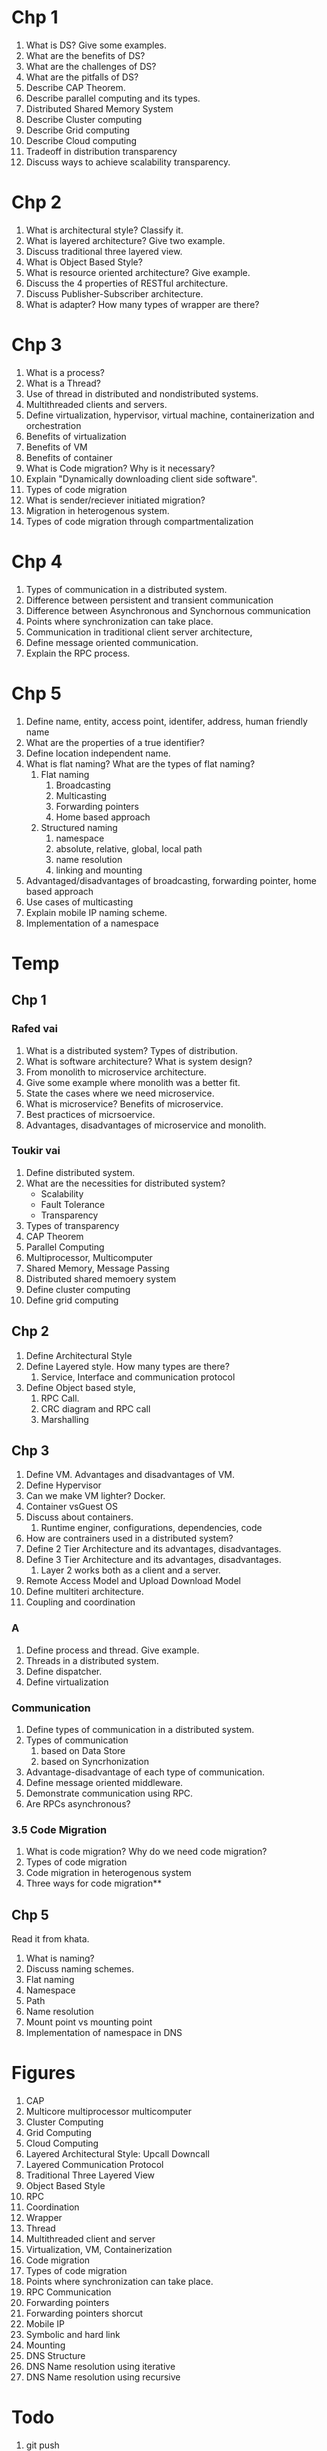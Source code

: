 * Chp 1
1. What is DS? Give some examples.
2. What are the benefits of DS?
3. What are the challenges of DS?
4. What are the pitfalls of DS?
5. Describe CAP Theorem.
6. Describe parallel computing and its types.
7. Distributed Shared Memory System
8. Describe Cluster computing
9. Describe Grid computing
10. Describe Cloud computing
11. Tradeoff in distribution transparency
12. Discuss ways to achieve scalability transparency.
* Chp 2
1. What is architectural style? Classify it.
2. What is layered architecture? Give two example.
3. Discuss traditional three layered view.
4. What is Object Based Style?
5. What is resource oriented architecture? Give example.
6. Discuss the 4 properties of RESTful architecture.
7. Discuss Publisher-Subscriber architecture.
8. What is adapter? How many types of wrapper are there?
* Chp 3
1. What is a process?
2. What is a Thread?
3. Use of thread in distributed and nondistributed systems.
4. Multithreaded clients and servers.
5. Define virtualization, hypervisor, virtual machine, containerization and orchestration
6. Benefits of virtualization
7. Benefits of VM
8. Benefits of container
9. What is Code migration? Why is it necessary?
10. Explain "Dynamically downloading client side software".
11. Types of code migration
12. What is sender/reciever initiated migration?
13. Migration in heterogenous system.
14. Types of code migration through compartmentalization
* Chp 4
1. Types of communication in a distributed system.
2. Difference between persistent and transient communication
3. Difference between Asynchronous and Synchornous communication
4. Points where synchronization can take place.
5. Communication in traditional client server architecture,
6. Define message oriented communication.
7. Explain the RPC process.
* Chp 5
1. Define name, entity, access point, identifer, address, human friendly name
2. What are the properties of a true identifier?
3. Define location independent name.
4. What is flat naming? What are the types of flat naming?
   1. Flat naming
      1. Broadcasting
      2. Multicasting
      3. Forwarding pointers
      4. Home based approach
   2. Structured naming
      1. namespace
      2. absolute, relative, global, local path
      3. name resolution
      4. linking and mounting
5. Advantaged/disadvantages of broadcasting, forwarding pointer, home based approach
6. Use cases of multicasting
7. Explain mobile IP naming scheme.
8. Implementation of a namespace
* Temp
** Chp 1
*** Rafed vai
1. What is a distributed system? Types of distribution.
2. What is software architecture? What is system design?
3. From monolith to microservice architecture.
4. Give some example where monolith was a better fit.
5. State the cases where we need microservice.
6. What is microservice? Benefits of microservice.
7. Best practices of micrsoervice.
8. Advantages, disadvantages of microservice and monolith.
*** Toukir vai
1. Define distributed system.
2. What are the necessities for distributed system?
   - Scalability
   - Fault Tolerance
   - Transparency
3. Types of transparency
4. CAP Theorem
5. Parallel Computing
6. Multiprocessor, Multicomputer
7. Shared Memory, Message Passing
8. Distributed shared memoery system
9. Define cluster computing
10. Define grid computing
** Chp 2
1. Define Architectural Style
2. Define Layered style. How many types are there?
   1. Service, Interface and communication protocol
3. Define Object based style,
   1. RPC Call.
   2. CRC diagram and RPC call
   3. Marshalling
** Chp 3
1. Define VM. Advantages and disadvantages of VM.
2. Define Hypervisor
3. Can we make VM lighter? Docker.
4. Container vsGuest OS
5. Discuss about containers.
   1. Runtime enginer, configurations, dependencies, code
6. How are contrainers used in a distributed system?
7. Define 2 Tier Architecture and its advantages, disadvantages.
8. Define 3 Tier Architecture and its advantages, disadvantages.
   1. Layer 2 works both as a client and a server.
9. Remote Access Model and Upload Download Model
10. Define multiteri architecture.
11. Coupling and coordination
*** A
1. Define process and thread. Give example.
2. Threads in a distributed system.
3. Define dispatcher.
4. Define virtualization
*** Communication
1. Define types of communication in a distributed system.
2. Types of communication
   1. based on Data Store
   2. based on Syncrhonization
3. Advantage-disadvantage of each type of communication.
4. Define message oriented middleware.
5. Demonstrate communication using RPC.
6. Are RPCs asynchronous?
*** 3.5 Code Migration
1. What is code migration? Why do we need code migration?
2. Types of code migration
3. Code migration in heterogenous system
4. Three ways for code migration**
** Chp 5
Read it from khata.
1. What is naming?
2. Discuss naming schemes.
3. Flat naming
4. Namespace
5. Path
6. Name resolution
7. Mount point vs mounting point
8. Implementation of namespace in DNS
* Figures
1. CAP
2. Multicore multiprocessor multicomputer
3. Cluster Computing
4. Grid Computing
5. Cloud Computing
6. Layered Architectural Style: Upcall Downcall
7. Layered Communication Protocol
8. Traditional Three Layered View
9. Object Based Style
10. RPC
11. Coordination
12. Wrapper
13. Thread
14. Multithreaded client and server
15. Virtualization, VM, Containerization
16. Code migration
17. Types of code migration
18. Points where synchronization can take place.
19. RPC Communication
20. Forwarding pointers
21. Forwarding pointers shorcut
22. Mobile IP
23. Symbolic and hard link
24. Mounting
25. DNS Structure
26. DNS Name resolution using iterative
27. DNS Name resolution using recursive

* Todo
1. git push
2. Draw all figures
3. Packup
4. Revise your classnote
   
